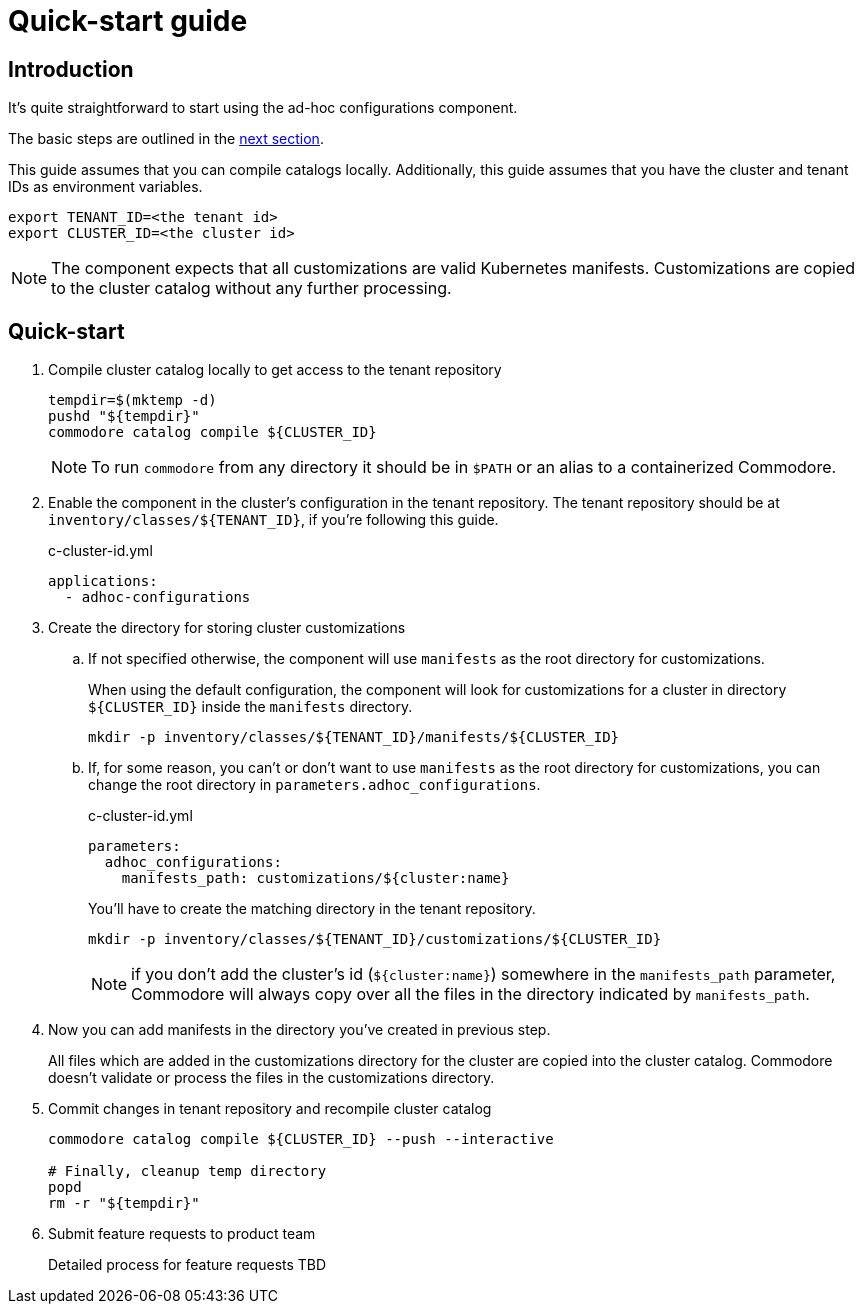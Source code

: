 = Quick-start guide

== Introduction

It's quite straightforward to start using the ad-hoc configurations component.

The basic steps are outlined in the <<_quick_start, next section>>.

This guide assumes that you  can compile catalogs locally.
Additionally, this guide assumes that you have the cluster and tenant IDs as environment variables.

[source,shell]
----
export TENANT_ID=<the tenant id>
export CLUSTER_ID=<the cluster id>
----

[NOTE]
====
The component expects that all customizations are valid Kubernetes manifests.
Customizations are copied to the cluster catalog without any further processing.
====

== Quick-start

. Compile cluster catalog locally to get access to the tenant repository
+
[source,shell]
----
tempdir=$(mktemp -d)
pushd "${tempdir}"
commodore catalog compile ${CLUSTER_ID}
----
+
NOTE: To run `commodore` from any directory it should be in `$PATH` or an alias to a containerized Commodore.

. Enable the component in the cluster's configuration in the tenant repository.
The tenant repository should be at `inventory/classes/${TENANT_ID}`, if you're following this guide.
+
[source,yaml]
.c-cluster-id.yml
----
applications:
  - adhoc-configurations
----

. Create the directory for storing cluster customizations
.. If not specified otherwise, the component will use `manifests` as the root directory for customizations.
+
When using the default configuration, the component will look for customizations for a cluster in directory `${CLUSTER_ID}` inside the `manifests` directory.
+
[source,shell]
----
mkdir -p inventory/classes/${TENANT_ID}/manifests/${CLUSTER_ID}
----
.. If, for some reason, you can't or don't want to use `manifests` as the root directory for customizations, you can change the root directory in `parameters.adhoc_configurations`.
+
[source,yaml]
.c-cluster-id.yml
----
parameters:
  adhoc_configurations:
    manifests_path: customizations/${cluster:name}
----
+
You'll have to create the matching directory in the tenant repository.
+
[source,shell]
----
mkdir -p inventory/classes/${TENANT_ID}/customizations/${CLUSTER_ID}
----
+
NOTE: if you don't add the cluster's id (`${cluster:name}`) somewhere in the `manifests_path` parameter, Commodore will always copy over all the files in the directory indicated by `manifests_path`.

. Now you can add manifests in the directory you've created in previous step.
+
All files which are added in the customizations directory for the cluster are copied into the cluster catalog.
Commodore doesn't validate or process the files in the customizations directory.

. Commit changes in tenant repository and recompile cluster catalog
+
[source,shell]
----
commodore catalog compile ${CLUSTER_ID} --push --interactive

# Finally, cleanup temp directory
popd
rm -r "${tempdir}"
----

. Submit feature requests to product team
+
Detailed process for feature requests TBD
